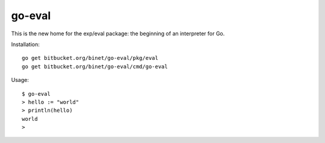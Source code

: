go-eval
=======

This is the new home for the exp/eval package: the beginning of an interpreter for Go.

Installation::

  go get bitbucket.org/binet/go-eval/pkg/eval
  go get bitbucket.org/binet/go-eval/cmd/go-eval

Usage::

  $ go-eval
  > hello := "world"
  > println(hello)
  world
  >


